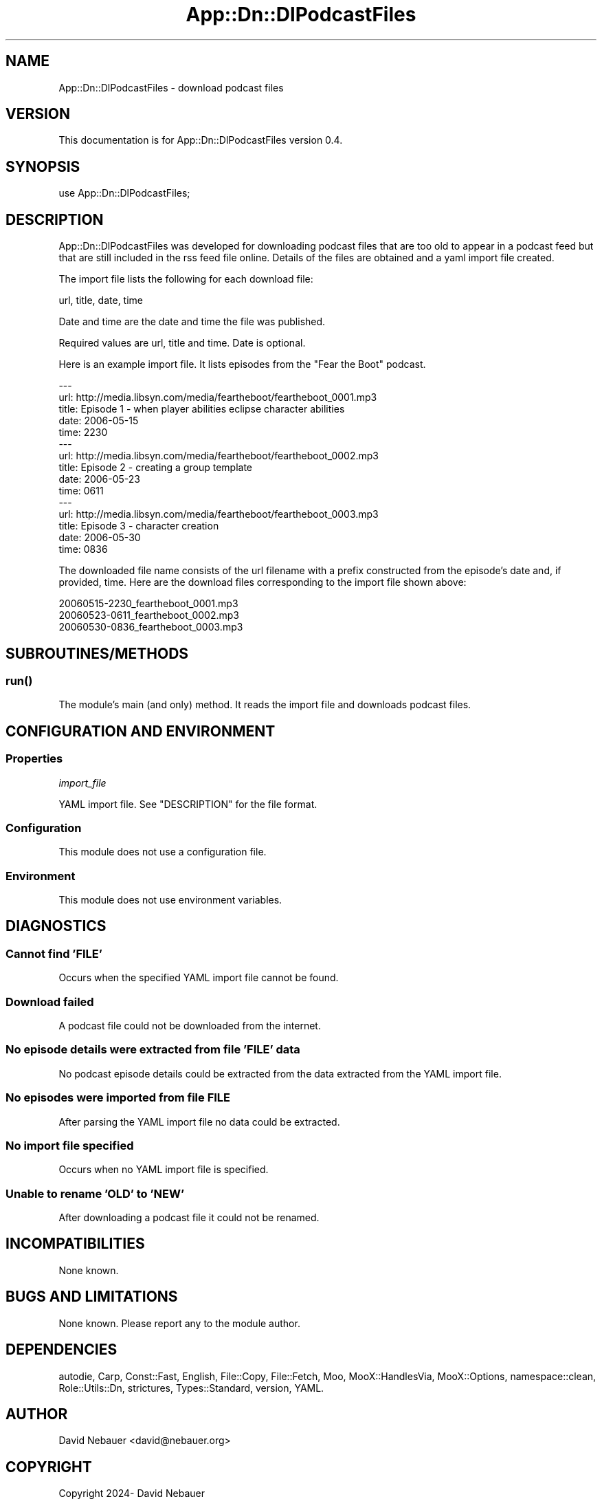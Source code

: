 .\" -*- mode: troff; coding: utf-8 -*-
.\" Automatically generated by Pod::Man 5.01 (Pod::Simple 3.43)
.\"
.\" Standard preamble:
.\" ========================================================================
.de Sp \" Vertical space (when we can't use .PP)
.if t .sp .5v
.if n .sp
..
.de Vb \" Begin verbatim text
.ft CW
.nf
.ne \\$1
..
.de Ve \" End verbatim text
.ft R
.fi
..
.\" \*(C` and \*(C' are quotes in nroff, nothing in troff, for use with C<>.
.ie n \{\
.    ds C` ""
.    ds C' ""
'br\}
.el\{\
.    ds C`
.    ds C'
'br\}
.\"
.\" Escape single quotes in literal strings from groff's Unicode transform.
.ie \n(.g .ds Aq \(aq
.el       .ds Aq '
.\"
.\" If the F register is >0, we'll generate index entries on stderr for
.\" titles (.TH), headers (.SH), subsections (.SS), items (.Ip), and index
.\" entries marked with X<> in POD.  Of course, you'll have to process the
.\" output yourself in some meaningful fashion.
.\"
.\" Avoid warning from groff about undefined register 'F'.
.de IX
..
.nr rF 0
.if \n(.g .if rF .nr rF 1
.if (\n(rF:(\n(.g==0)) \{\
.    if \nF \{\
.        de IX
.        tm Index:\\$1\t\\n%\t"\\$2"
..
.        if !\nF==2 \{\
.            nr % 0
.            nr F 2
.        \}
.    \}
.\}
.rr rF
.\" ========================================================================
.\"
.IX Title "App::Dn::DlPodcastFiles 3pm"
.TH App::Dn::DlPodcastFiles 3pm 2024-06-04 "perl v5.38.2" "User Contributed Perl Documentation"
.\" For nroff, turn off justification.  Always turn off hyphenation; it makes
.\" way too many mistakes in technical documents.
.if n .ad l
.nh
.SH NAME
App::Dn::DlPodcastFiles \- download podcast files
.SH VERSION
.IX Header "VERSION"
This documentation is for App::Dn::DlPodcastFiles version 0.4.
.SH SYNOPSIS
.IX Header "SYNOPSIS"
.Vb 1
\&  use App::Dn::DlPodcastFiles;
.Ve
.SH DESCRIPTION
.IX Header "DESCRIPTION"
App::Dn::DlPodcastFiles was developed for downloading podcast files that are
too old to appear in a podcast feed but that are still included in the rss feed
file online. Details of the files are obtained and a yaml import file created.
.PP
The import file lists the following for each download file:
.PP
.Vb 1
\&    url, title, date, time
.Ve
.PP
Date and time are the date and time the file was published.
.PP
Required values are url, title and time. Date is optional.
.PP
Here is an example import file. It lists episodes from the "Fear the Boot"
podcast.
.PP
.Vb 10
\&    \-\-\-
\&    url: http://media.libsyn.com/media/feartheboot/feartheboot_0001.mp3
\&    title: Episode 1 \- when player abilities eclipse character abilities
\&    date: 2006\-05\-15
\&    time: 2230
\&    \-\-\-
\&    url: http://media.libsyn.com/media/feartheboot/feartheboot_0002.mp3
\&    title: Episode 2 \- creating a group template
\&    date: 2006\-05\-23
\&    time: 0611
\&    \-\-\-
\&    url: http://media.libsyn.com/media/feartheboot/feartheboot_0003.mp3
\&    title: Episode 3 \- character creation
\&    date: 2006\-05\-30
\&    time: 0836
.Ve
.PP
The downloaded file name consists of the url filename with a prefix constructed
from the episode's date and, if provided, time. Here are the download files
corresponding to the import file shown above:
.PP
.Vb 3
\&    20060515\-2230_feartheboot_0001.mp3
\&    20060523\-0611_feartheboot_0002.mp3
\&    20060530\-0836_feartheboot_0003.mp3
.Ve
.SH SUBROUTINES/METHODS
.IX Header "SUBROUTINES/METHODS"
.SS \fBrun()\fP
.IX Subsection "run()"
The module's main (and only) method. It reads the import file and downloads
podcast files.
.SH "CONFIGURATION AND ENVIRONMENT"
.IX Header "CONFIGURATION AND ENVIRONMENT"
.SS Properties
.IX Subsection "Properties"
\fIimport_file\fR
.IX Subsection "import_file"
.PP
YAML import file. See "DESCRIPTION" for the file format.
.SS Configuration
.IX Subsection "Configuration"
This module does not use a configuration file.
.SS Environment
.IX Subsection "Environment"
This module does not use environment variables.
.SH DIAGNOSTICS
.IX Header "DIAGNOSTICS"
.SS "Cannot find 'FILE'"
.IX Subsection "Cannot find 'FILE'"
Occurs when the specified YAML import file cannot be found.
.SS "Download failed"
.IX Subsection "Download failed"
A podcast file could not be downloaded from the internet.
.SS "No episode details were extracted from file 'FILE' data"
.IX Subsection "No episode details were extracted from file 'FILE' data"
No podcast episode details could be extracted from the data extracted from the
YAML import file.
.SS "No episodes were imported from file FILE"
.IX Subsection "No episodes were imported from file FILE"
After parsing the YAML import file no data could be extracted.
.SS "No import file specified"
.IX Subsection "No import file specified"
Occurs when no YAML import file is specified.
.SS "Unable to rename 'OLD' to 'NEW'"
.IX Subsection "Unable to rename 'OLD' to 'NEW'"
After downloading a podcast file it could not be renamed.
.SH INCOMPATIBILITIES
.IX Header "INCOMPATIBILITIES"
None known.
.SH "BUGS AND LIMITATIONS"
.IX Header "BUGS AND LIMITATIONS"
None known. Please report any to the module author.
.SH DEPENDENCIES
.IX Header "DEPENDENCIES"
autodie, Carp, Const::Fast, English, File::Copy, File::Fetch, Moo,
MooX::HandlesVia, MooX::Options, namespace::clean, Role::Utils::Dn, strictures,
Types::Standard, version, YAML.
.SH AUTHOR
.IX Header "AUTHOR"
David Nebauer <david@nebauer.org>
.SH COPYRIGHT
.IX Header "COPYRIGHT"
Copyright 2024\- David Nebauer
.SH "LICENSE AND COPYRIGHT"
.IX Header "LICENSE AND COPYRIGHT"
This library is free software; you can redistribute it and/or modify
it under the same terms as Perl itself.
